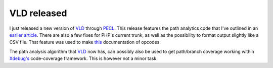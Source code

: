 VLD released
============

.. articleMetaData::
   :Where: London, UK
   :Date: 2010-04-12 21:57 Europe/London
   :Tags: blog, php, xdebug, vld, extensions

I just released a new version of VLD_ through PECL_. This release features the
path analytics code that I've outlined in an `earlier article`_. There are also a
few fixes for PHP's current trunk, as well as the possibility to format output
slightly like a CSV file. That feature was used to make this_ documentation of
opcodes.

The path analysis algorithm that VLD_ now has, can possibly also be used to get
path/branch coverage working within `Xdebug's`_ code-coverage framework. This
is however not a minor task.

.. _PECL: http://pecl.php.net/package/vld
.. _VLD: http://derickrethans.nl/projects.html#vld
.. _`earlier article`: http://derickrethans.nl/more-source-analysis-with-vld.html
.. _this: http://www.zapt.info/opcodes.html
.. _`Xdebug's`: http://xdebug.org
